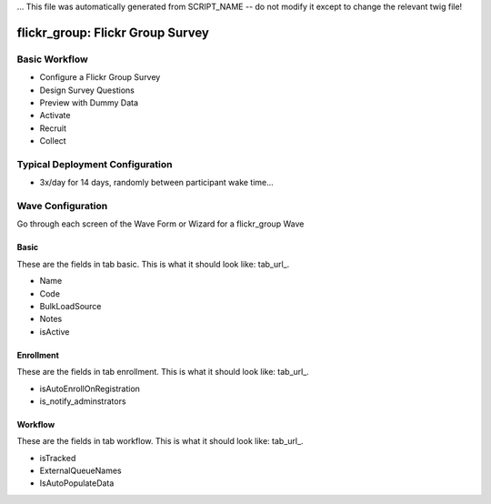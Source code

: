 ... This file was automatically generated from SCRIPT_NAME -- do not modify it except to change the relevant twig file!

..  _flickr_group_type:

flickr_group: Flickr Group Survey
=======================================


Basic Workflow
-------------------------
* Configure a Flickr Group Survey
* Design Survey Questions
* Preview with Dummy Data
* Activate
* Recruit
* Collect

Typical Deployment Configuration
--------------------------------

* 3x/day for 14 days, randomly between participant wake time...

Wave Configuration
------------------------

Go through each screen of the Wave Form or Wizard for a flickr_group Wave

Basic
^^^^^^^^^^^^^^^^^^^^^^^^^^^^^^^^^^^^^^^^^^^^^^^^^^^^^^^^^^

.. _tab_url: basic http://survos.l.stagingsurvos.com/wave_repo/new?surveyType=flickr_group#basic

These are the fields in tab basic.   This is what it should look like: tab_url_.


.. image:: http://dummyimage.com/600x400/000/fff&text=flickr_group+Wave+Tab+basic
    :height: 400
    :width: 600
    :scale: 50
    :alt: Rendered Form flickr_group Wave Tab basic

* Name
* Code
* BulkLoadSource
* Notes
* isActive

Enrollment
^^^^^^^^^^^^^^^^^^^^^^^^^^^^^^^^^^^^^^^^^^^^^^^^^^^^^^^^^^

.. _tab_url: enrollment http://survos.l.stagingsurvos.com/wave_repo/new?surveyType=flickr_group#enrollment

These are the fields in tab enrollment.   This is what it should look like: tab_url_.


.. image:: http://dummyimage.com/600x400/000/fff&text=flickr_group+Wave+Tab+enrollment
    :height: 400
    :width: 600
    :scale: 50
    :alt: Rendered Form flickr_group Wave Tab enrollment

* isAutoEnrollOnRegistration
* is_notify_adminstrators

Workflow
^^^^^^^^^^^^^^^^^^^^^^^^^^^^^^^^^^^^^^^^^^^^^^^^^^^^^^^^^^

.. _tab_url: workflow http://survos.l.stagingsurvos.com/wave_repo/new?surveyType=flickr_group#workflow

These are the fields in tab workflow.   This is what it should look like: tab_url_.


.. image:: http://dummyimage.com/600x400/000/fff&text=flickr_group+Wave+Tab+workflow
    :height: 400
    :width: 600
    :scale: 50
    :alt: Rendered Form flickr_group Wave Tab workflow

* isTracked
* ExternalQueueNames
* IsAutoPopulateData

